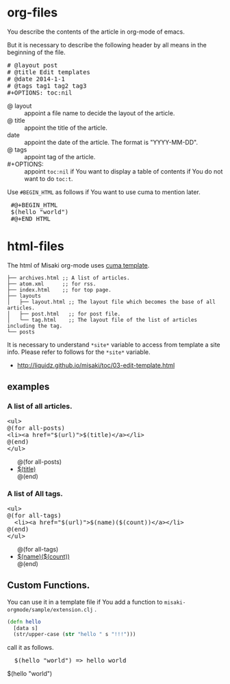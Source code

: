 # @layout post
# @title How to make of the article
# @output 2060-12/04-EDIT.html
# @date 2060-1-1 
# @tag tag2
#+OPTIONS: toc:t
# "@" => "&#64;"
# "$" => "&#36;"

* org-files
You describe the contents of the article in org-mode of emacs.

But it is necessary to describe the following header by all means in the beginning of the file.

#+BEGIN_HTML
<pre>
# &#64;layout post
# &#64;title Edit templates
# &#64;date 2014-1-1 
# &#64;tags tag1 tag2 tag3
#+OPTIONS: toc:nil
</pre>
#+END_HTML

- @ layout :: appoint a file name to decide the layout of the article.
- @ title :: appoint the title of the article.
-  date :: appoint the date of the article. The format is "YYYY-MM-DD".
- @ tags :: appoint tag of the article.
- #+OPTIONS: :: appoint =toc:nil= if You want to display a table of contents if You do not want to do =toc:t=.

Use =#BEGIN_HTML= as follows if You want to use cuma to mention later.
#+BEGIN_HTML
<pre>
 #@+BEGIN_HTML
 &#36;(hello "world")
 #@+END_HTML
</pre>
#+END_HTML


* html-files
The html of Misaki org-mode uses [[https://github.com/liquidz/cuma][cuma template]].
#+BEGIN_EXAMPLE
├── archives.html ;; A list of articles.
├── atom.xml      ;; for rss.
├── index.html    ;; for top page.
├── layouts
│   ├── layout.html ;; The layout file which becomes the base of all articles.
│   ├── post.html   ;; for post file.
│   └── tag.html    ;; The layout file of the list of articles including the tag.
└── posts
#+END_EXAMPLE

It is necessary to understand =*site*= variable to access from template a site info.
Please refer to follows for the =*site*= variable.

- http://liquidz.github.io/misaki/toc/03-edit-template.html

** examples

*** A list of all articles.
#+BEGIN_HTML
<pre>
&lt;ul&gt;
&#64;(for all-posts)
&lt;li&gt;&lt;a href="&#36;(url)"&gt;&#36;(title)&lt;/a&gt;&lt;/li&gt;
&#64;(end)
&lt;/ul&gt;
</pre>
#+END_HTML

#+BEGIN_HTML
<ul>
@(for all-posts)
<li><a href="$(url)">$(title)</a></li>
@(end)
</ul>
#+END_HTML

*** A list of All tags.

#+BEGIN_HTML
<pre>
&lt;ul&gt;
&#64;(for all-tags)
  &lt;li&gt;&lt;a href="&#36;(url)"&gt;&#36;(name)(&#36;(count))&lt;/a&gt;&lt;/li&gt;
&#64;(end)
&lt;/ul&gt;
</pre>
#+END_HTML

#+BEGIN_HTML
<ul>
@(for all-tags)
  <li><a href="$(url)">$(name)($(count))</a></li>
@(end)
</ul>
#+END_HTML

** Custom Functions.
You can use it in a template file if You add a function to  =misaki-orgmode/sample/extension.clj= .
#+BEGIN_SRC clojure
(defn hello
  [data s]
  (str/upper-case (str "hello " s "!!!")))
#+END_SRC

call it as follows.
#+BEGIN_HTML
<pre>
  &#36;(hello "world") => hello world
</pre>
#+END_HTML
#+BEGIN_HTML
$(hello "world")
#+END_HTML

